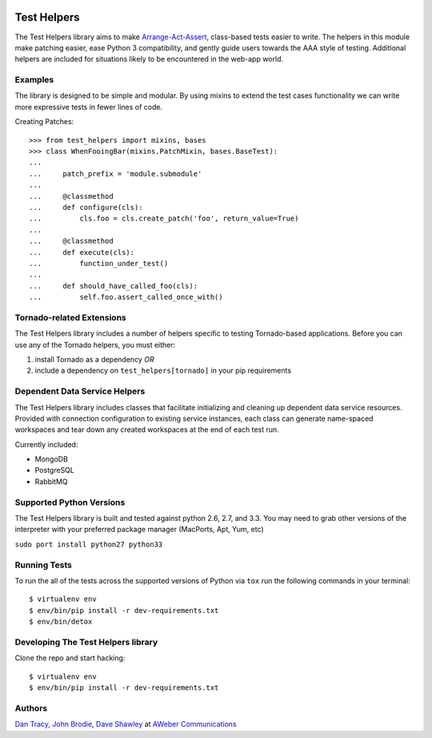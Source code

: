 |BuildStatus| |CoverageStatus| |Downloads| |License| |Docs|

.. |BuildStatus| image:: https://travis-ci.org/aweber/test-helpers.svg
   :target: https://travis-ci.org/aweber/test-helpers
.. |CoverageStatus| image:: https://coveralls.io/repos/aweber/test-helpers/badge.png
   :target: https://coveralls.io/r/aweber/test-helpers
.. |Downloads| image:: https://pypip.in/download/test-helpers/badge.svg
   :target: https://pypi.python.org/pypi/test-helpers/
.. |License| image:: https://pypip.in/license/test-helpers/badge.svg
   :target: https://pypi.python.org/pypi/test-helpers/
.. |Docs| image:: https://readthedocs.org/projects/test-helpers/badge/?version=latest
   :target: http://test-helpers.readthedocs.org/en/latest/

Test Helpers
============

The Test Helpers library aims to make `Arrange-Act-Assert`_, class-based tests easier
to write.  The helpers in this module make patching easier, ease Python 3 compatibility,
and gently guide users towards the AAA style of testing.  Additional helpers are included
for situations likely to be encountered in the web-app world.


Examples
--------

The library is designed to be simple and modular.  By using mixins to extend
the test cases functionality we can write more expressive tests in fewer lines
of code.

Creating Patches::

    >>> from test_helpers import mixins, bases
    >>> class WhenFooingBar(mixins.PatchMixin, bases.BaseTest):
    ...
    ...     patch_prefix = 'module.submodule'
    ...
    ...     @classmethod
    ...     def configure(cls):
    ...         cls.foo = cls.create_patch('foo', return_value=True)
    ...
    ...     @classmethod
    ...     def execute(cls):
    ...         function_under_test()
    ...
    ...     def should_have_called_foo(cls):
    ...         self.foo.assert_called_once_with()


Tornado-related Extensions
--------------------------

The Test Helpers library includes a number of helpers specific to testing
Tornado-based applications.  Before you can use any of the Tornado helpers,
you must either:

1. install Tornado as a dependency *OR*
2. include a dependency on ``test_helpers[tornado]`` in your pip requirements

Dependent Data Service Helpers
------------------------------

The Test Helpers library includes classes that facilitate initializing and
cleaning up dependent data service resources. Provided with connection
configuration to existing service instances, each class can generate name-spaced
workspaces and tear down any created workspaces at the end of each test run.

Currently included:

- MongoDB
- PostgreSQL
- RabbitMQ

Supported Python Versions
--------------------------

The Test Helpers library is built and tested against python 2.6, 2.7, and 3.3.
You may need to grab other versions of the interpreter with your preferred package
manager (MacPorts, Apt, Yum, etc)

``sudo port install python27 python33``


Running Tests
-------------

To run the all of the tests across the supported versions of Python via
``tox`` run the following commands in your terminal::

    $ virtualenv env
    $ env/bin/pip install -r dev-requirements.txt
    $ env/bin/detox


Developing The Test Helpers library
-----------------------------------

Clone the repo and start hacking::

    $ virtualenv env
    $ env/bin/pip install -r dev-requirements.txt

Authors
-------
`Dan Tracy`_, `John Brodie`_, `Dave Shawley`_ at `AWeber Communications`_

.. _Arrange-Act-Assert: http://c2.com/cgi/wiki?ArrangeActAssert
.. _John Brodie: http://brodie.me
.. _AWeber Communications: http://www.aweber.com
.. _Dan Tracy: https://github.com/djt5019
.. _Dave Shawley: https://github.com/dave-shawley
